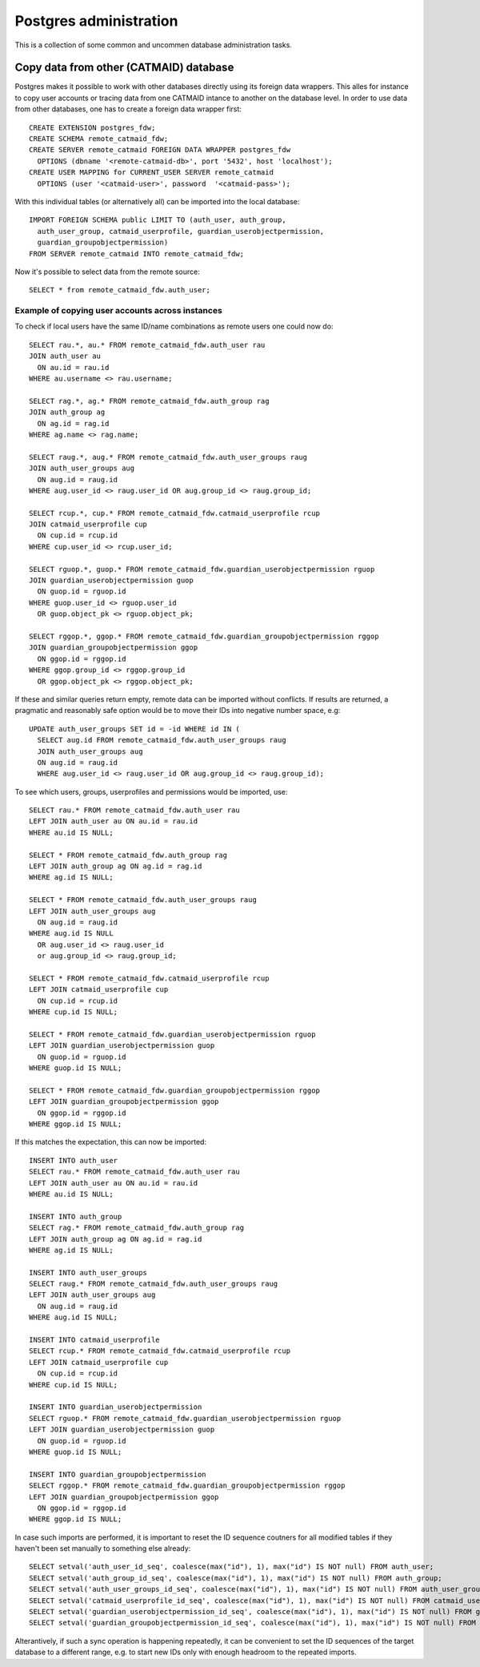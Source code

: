 .. _database_admin:

Postgres administration
=======================

This is a collection of some common and uncommen database administration tasks.

Copy data from other (CATMAID) database
---------------------------------------

Postgres makes it possible to work with other databases directly using its
foreign data wrappers. This alles for instance to copy user accounts or tracing
data from one CATMAID intance to another on the database level. In order to
use data from other databases, one has to create a foreign data wrapper first::

   CREATE EXTENSION postgres_fdw;
   CREATE SCHEMA remote_catmaid_fdw;
   CREATE SERVER remote_catmaid FOREIGN DATA WRAPPER postgres_fdw
     OPTIONS (dbname '<remote-catmaid-db>', port '5432', host 'localhost');
   CREATE USER MAPPING for CURRENT_USER SERVER remote_catmaid
     OPTIONS (user '<catmaid-user>', password  '<catmaid-pass>');

With this individual tables (or alternatively all) can be imported into the
local database::

    IMPORT FOREIGN SCHEMA public LIMIT TO (auth_user, auth_group,
      auth_user_group, catmaid_userprofile, guardian_userobjectpermission,
      guardian_groupobjectpermission)
    FROM SERVER remote_catmaid INTO remote_catmaid_fdw;

Now it's possible to select data from the remote source::

   SELECT * from remote_catmaid_fdw.auth_user;

Example of copying user accounts across instances
^^^^^^^^^^^^^^^^^^^^^^^^^^^^^^^^^^^^^^^^^^^^^^^^^

To check if local users have the same ID/name combinations as remote users one
could now do::

    SELECT rau.*, au.* FROM remote_catmaid_fdw.auth_user rau
    JOIN auth_user au
      ON au.id = rau.id
    WHERE au.username <> rau.username;

    SELECT rag.*, ag.* FROM remote_catmaid_fdw.auth_group rag
    JOIN auth_group ag
      ON ag.id = rag.id
    WHERE ag.name <> rag.name;

    SELECT raug.*, aug.* FROM remote_catmaid_fdw.auth_user_groups raug
    JOIN auth_user_groups aug
      ON aug.id = raug.id
    WHERE aug.user_id <> raug.user_id OR aug.group_id <> raug.group_id;

    SELECT rcup.*, cup.* FROM remote_catmaid_fdw.catmaid_userprofile rcup
    JOIN catmaid_userprofile cup
      ON cup.id = rcup.id
    WHERE cup.user_id <> rcup.user_id;

    SELECT rguop.*, guop.* FROM remote_catmaid_fdw.guardian_userobjectpermission rguop
    JOIN guardian_userobjectpermission guop
      ON guop.id = rguop.id
    WHERE guop.user_id <> rguop.user_id
      OR guop.object_pk <> rguop.object_pk;

    SELECT rggop.*, ggop.* FROM remote_catmaid_fdw.guardian_groupobjectpermission rggop
    JOIN guardian_groupobjectpermission ggop
      ON ggop.id = rggop.id
    WHERE ggop.group_id <> rggop.group_id
      OR ggop.object_pk <> rggop.object_pk;

If these and similar queries return empty, remote data can be imported without
conflicts. If results are returned, a pragmatic and reasonably safe option would
be to move their IDs into negative number space, e.g::

    UPDATE auth_user_groups SET id = -id WHERE id IN (
      SELECT aug.id FROM remote_catmaid_fdw.auth_user_groups raug
      JOIN auth_user_groups aug
      ON aug.id = raug.id
      WHERE aug.user_id <> raug.user_id OR aug.group_id <> raug.group_id);

To see which users, groups, userprofiles and permissions would be imported,
use::

    SELECT rau.* FROM remote_catmaid_fdw.auth_user rau
    LEFT JOIN auth_user au ON au.id = rau.id
    WHERE au.id IS NULL;

    SELECT * FROM remote_catmaid_fdw.auth_group rag
    LEFT JOIN auth_group ag ON ag.id = rag.id
    WHERE ag.id IS NULL;

    SELECT * FROM remote_catmaid_fdw.auth_user_groups raug
    LEFT JOIN auth_user_groups aug
      ON aug.id = raug.id
    WHERE aug.id IS NULL
      OR aug.user_id <> raug.user_id
      or aug.group_id <> raug.group_id;

    SELECT * FROM remote_catmaid_fdw.catmaid_userprofile rcup
    LEFT JOIN catmaid_userprofile cup
      ON cup.id = rcup.id
    WHERE cup.id IS NULL;

    SELECT * FROM remote_catmaid_fdw.guardian_userobjectpermission rguop
    LEFT JOIN guardian_userobjectpermission guop
      ON guop.id = rguop.id
    WHERE guop.id IS NULL;

    SELECT * FROM remote_catmaid_fdw.guardian_groupobjectpermission rggop
    LEFT JOIN guardian_groupobjectpermission ggop
      ON ggop.id = rggop.id
    WHERE ggop.id IS NULL;
    
If this matches the expectation, this can now be imported::

    INSERT INTO auth_user
    SELECT rau.* FROM remote_catmaid_fdw.auth_user rau
    LEFT JOIN auth_user au ON au.id = rau.id
    WHERE au.id IS NULL;

    INSERT INTO auth_group
    SELECT rag.* FROM remote_catmaid_fdw.auth_group rag
    LEFT JOIN auth_group ag ON ag.id = rag.id
    WHERE ag.id IS NULL;

    INSERT INTO auth_user_groups
    SELECT raug.* FROM remote_catmaid_fdw.auth_user_groups raug
    LEFT JOIN auth_user_groups aug
      ON aug.id = raug.id
    WHERE aug.id IS NULL;

    INSERT INTO catmaid_userprofile
    SELECT rcup.* FROM remote_catmaid_fdw.catmaid_userprofile rcup
    LEFT JOIN catmaid_userprofile cup
      ON cup.id = rcup.id
    WHERE cup.id IS NULL;

    INSERT INTO guardian_userobjectpermission
    SELECT rguop.* FROM remote_catmaid_fdw.guardian_userobjectpermission rguop
    LEFT JOIN guardian_userobjectpermission guop
      ON guop.id = rguop.id
    WHERE guop.id IS NULL;

    INSERT INTO guardian_groupobjectpermission
    SELECT rggop.* FROM remote_catmaid_fdw.guardian_groupobjectpermission rggop
    LEFT JOIN guardian_groupobjectpermission ggop
      ON ggop.id = rggop.id
    WHERE ggop.id IS NULL;

In case such imports are performed, it is important to reset the ID sequence
coutners for all modified tables if they haven't been set manually to something
else already::

    SELECT setval('auth_user_id_seq', coalesce(max("id"), 1), max("id") IS NOT null) FROM auth_user;
    SELECT setval('auth_group_id_seq', coalesce(max("id"), 1), max("id") IS NOT null) FROM auth_group;
    SELECT setval('auth_user_groups_id_seq', coalesce(max("id"), 1), max("id") IS NOT null) FROM auth_user_groups;
    SELECT setval('catmaid_userprofile_id_seq', coalesce(max("id"), 1), max("id") IS NOT null) FROM catmaid_userprofile;
    SELECT setval('guardian_userobjectpermission_id_seq', coalesce(max("id"), 1), max("id") IS NOT null) FROM guardian_userobjectpermission;
    SELECT setval('guardian_groupobjectpermission_id_seq', coalesce(max("id"), 1), max("id") IS NOT null) FROM guardian_groupobjectpermission;

Alterantively, if such a sync operation is happening repeatedly, it can be
convenient to set the ID sequences of the target database to a different range,
e.g. to start new IDs only with enough headroom to the repeated imports.
